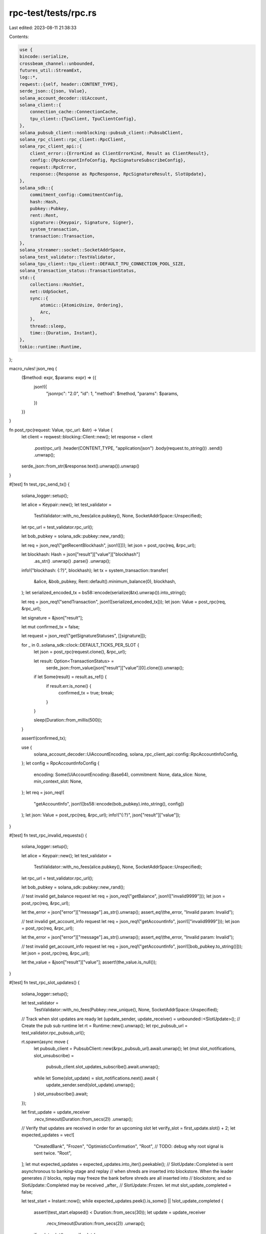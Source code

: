 rpc-test/tests/rpc.rs
=====================

Last edited: 2023-08-11 21:38:33

Contents:

.. code-block:: rs

    use {
    bincode::serialize,
    crossbeam_channel::unbounded,
    futures_util::StreamExt,
    log::*,
    reqwest::{self, header::CONTENT_TYPE},
    serde_json::{json, Value},
    solana_account_decoder::UiAccount,
    solana_client::{
        connection_cache::ConnectionCache,
        tpu_client::{TpuClient, TpuClientConfig},
    },
    solana_pubsub_client::nonblocking::pubsub_client::PubsubClient,
    solana_rpc_client::rpc_client::RpcClient,
    solana_rpc_client_api::{
        client_error::{ErrorKind as ClientErrorKind, Result as ClientResult},
        config::{RpcAccountInfoConfig, RpcSignatureSubscribeConfig},
        request::RpcError,
        response::{Response as RpcResponse, RpcSignatureResult, SlotUpdate},
    },
    solana_sdk::{
        commitment_config::CommitmentConfig,
        hash::Hash,
        pubkey::Pubkey,
        rent::Rent,
        signature::{Keypair, Signature, Signer},
        system_transaction,
        transaction::Transaction,
    },
    solana_streamer::socket::SocketAddrSpace,
    solana_test_validator::TestValidator,
    solana_tpu_client::tpu_client::DEFAULT_TPU_CONNECTION_POOL_SIZE,
    solana_transaction_status::TransactionStatus,
    std::{
        collections::HashSet,
        net::UdpSocket,
        sync::{
            atomic::{AtomicUsize, Ordering},
            Arc,
        },
        thread::sleep,
        time::{Duration, Instant},
    },
    tokio::runtime::Runtime,
};

macro_rules! json_req {
    ($method: expr, $params: expr) => {{
        json!({
           "jsonrpc": "2.0",
           "id": 1,
           "method": $method,
           "params": $params,
        })
    }}
}

fn post_rpc(request: Value, rpc_url: &str) -> Value {
    let client = reqwest::blocking::Client::new();
    let response = client
        .post(rpc_url)
        .header(CONTENT_TYPE, "application/json")
        .body(request.to_string())
        .send()
        .unwrap();
    serde_json::from_str(&response.text().unwrap()).unwrap()
}

#[test]
fn test_rpc_send_tx() {
    solana_logger::setup();

    let alice = Keypair::new();
    let test_validator =
        TestValidator::with_no_fees(alice.pubkey(), None, SocketAddrSpace::Unspecified);
    let rpc_url = test_validator.rpc_url();

    let bob_pubkey = solana_sdk::pubkey::new_rand();

    let req = json_req!("getRecentBlockhash", json!([]));
    let json = post_rpc(req, &rpc_url);

    let blockhash: Hash = json["result"]["value"]["blockhash"]
        .as_str()
        .unwrap()
        .parse()
        .unwrap();

    info!("blockhash: {:?}", blockhash);
    let tx = system_transaction::transfer(
        &alice,
        &bob_pubkey,
        Rent::default().minimum_balance(0),
        blockhash,
    );
    let serialized_encoded_tx = bs58::encode(serialize(&tx).unwrap()).into_string();

    let req = json_req!("sendTransaction", json!([serialized_encoded_tx]));
    let json: Value = post_rpc(req, &rpc_url);

    let signature = &json["result"];

    let mut confirmed_tx = false;

    let request = json_req!("getSignatureStatuses", [[signature]]);

    for _ in 0..solana_sdk::clock::DEFAULT_TICKS_PER_SLOT {
        let json = post_rpc(request.clone(), &rpc_url);

        let result: Option<TransactionStatus> =
            serde_json::from_value(json["result"]["value"][0].clone()).unwrap();
        if let Some(result) = result.as_ref() {
            if result.err.is_none() {
                confirmed_tx = true;
                break;
            }
        }

        sleep(Duration::from_millis(500));
    }

    assert!(confirmed_tx);

    use {
        solana_account_decoder::UiAccountEncoding,
        solana_rpc_client_api::config::RpcAccountInfoConfig,
    };
    let config = RpcAccountInfoConfig {
        encoding: Some(UiAccountEncoding::Base64),
        commitment: None,
        data_slice: None,
        min_context_slot: None,
    };
    let req = json_req!(
        "getAccountInfo",
        json!([bs58::encode(bob_pubkey).into_string(), config])
    );
    let json: Value = post_rpc(req, &rpc_url);
    info!("{:?}", json["result"]["value"]);
}

#[test]
fn test_rpc_invalid_requests() {
    solana_logger::setup();

    let alice = Keypair::new();
    let test_validator =
        TestValidator::with_no_fees(alice.pubkey(), None, SocketAddrSpace::Unspecified);
    let rpc_url = test_validator.rpc_url();

    let bob_pubkey = solana_sdk::pubkey::new_rand();

    // test invalid get_balance request
    let req = json_req!("getBalance", json!(["invalid9999"]));
    let json = post_rpc(req, &rpc_url);

    let the_error = json["error"]["message"].as_str().unwrap();
    assert_eq!(the_error, "Invalid param: Invalid");

    // test invalid get_account_info request
    let req = json_req!("getAccountInfo", json!(["invalid9999"]));
    let json = post_rpc(req, &rpc_url);

    let the_error = json["error"]["message"].as_str().unwrap();
    assert_eq!(the_error, "Invalid param: Invalid");

    // test invalid get_account_info request
    let req = json_req!("getAccountInfo", json!([bob_pubkey.to_string()]));
    let json = post_rpc(req, &rpc_url);

    let the_value = &json["result"]["value"];
    assert!(the_value.is_null());
}

#[test]
fn test_rpc_slot_updates() {
    solana_logger::setup();

    let test_validator =
        TestValidator::with_no_fees(Pubkey::new_unique(), None, SocketAddrSpace::Unspecified);

    // Track when slot updates are ready
    let (update_sender, update_receiver) = unbounded::<SlotUpdate>();
    // Create the pub sub runtime
    let rt = Runtime::new().unwrap();
    let rpc_pubsub_url = test_validator.rpc_pubsub_url();

    rt.spawn(async move {
        let pubsub_client = PubsubClient::new(&rpc_pubsub_url).await.unwrap();
        let (mut slot_notifications, slot_unsubscribe) =
            pubsub_client.slot_updates_subscribe().await.unwrap();

        while let Some(slot_update) = slot_notifications.next().await {
            update_sender.send(slot_update).unwrap();
        }
        slot_unsubscribe().await;
    });

    let first_update = update_receiver
        .recv_timeout(Duration::from_secs(2))
        .unwrap();

    // Verify that updates are received in order for an upcoming slot
    let verify_slot = first_update.slot() + 2;
    let expected_updates = vec![
        "CreatedBank",
        "Frozen",
        "OptimisticConfirmation",
        "Root", // TODO: debug why root signal is sent twice.
        "Root",
    ];
    let mut expected_updates = expected_updates.into_iter().peekable();
    // SlotUpdate::Completed is sent asynchronous to banking-stage and replay
    // when shreds are inserted into blockstore. When the leader generates
    // blocks, replay may freeze the bank before shreds are all inserted into
    // blockstore; and so SlotUpdate::Completed may be received _after_
    // SlotUpdate::Frozen.
    let mut slot_update_completed = false;

    let test_start = Instant::now();
    while expected_updates.peek().is_some() || !slot_update_completed {
        assert!(test_start.elapsed() < Duration::from_secs(30));
        let update = update_receiver
            .recv_timeout(Duration::from_secs(2))
            .unwrap();
        if update.slot() == verify_slot {
            let update_name = match update {
                SlotUpdate::CreatedBank { .. } => "CreatedBank",
                SlotUpdate::Completed { .. } => {
                    slot_update_completed = true;
                    continue;
                }
                SlotUpdate::Frozen { .. } => "Frozen",
                SlotUpdate::OptimisticConfirmation { .. } => "OptimisticConfirmation",
                SlotUpdate::Root { .. } => "Root",
                _ => continue,
            };
            assert_eq!(Some(update_name), expected_updates.next());
        }
    }
}

#[test]
fn test_rpc_subscriptions() {
    solana_logger::setup();

    let alice = Keypair::new();
    let test_validator =
        TestValidator::with_no_fees_udp(alice.pubkey(), None, SocketAddrSpace::Unspecified);

    let transactions_socket = UdpSocket::bind("0.0.0.0:0").unwrap();
    transactions_socket.connect(test_validator.tpu()).unwrap();

    let rpc_client = RpcClient::new(test_validator.rpc_url());
    let recent_blockhash = rpc_client.get_latest_blockhash().unwrap();

    // Create transaction signatures to subscribe to
    let transfer_amount = Rent::default().minimum_balance(0);
    let transactions: Vec<Transaction> = (0..1000)
        .map(|_| {
            system_transaction::transfer(
                &alice,
                &solana_sdk::pubkey::new_rand(),
                transfer_amount,
                recent_blockhash,
            )
        })
        .collect();
    let mut signature_set: HashSet<Signature> =
        transactions.iter().map(|tx| tx.signatures[0]).collect();
    let mut account_set: HashSet<Pubkey> = transactions
        .iter()
        .map(|tx| tx.message.account_keys[1])
        .collect();

    // Track account notifications are received
    let (account_sender, account_receiver) = unbounded::<(Pubkey, RpcResponse<UiAccount>)>();
    // Track when status notifications are received
    let (status_sender, status_receiver) =
        unbounded::<(Signature, RpcResponse<RpcSignatureResult>)>();

    // Create the pub sub runtime
    let rt = Runtime::new().unwrap();
    let rpc_pubsub_url = test_validator.rpc_pubsub_url();
    let signature_set_clone = signature_set.clone();
    let account_set_clone = account_set.clone();
    let signature_subscription_ready = Arc::new(AtomicUsize::new(0));
    let account_subscription_ready = Arc::new(AtomicUsize::new(0));
    let signature_subscription_ready_clone = signature_subscription_ready.clone();
    let account_subscription_ready_clone = account_subscription_ready.clone();

    rt.spawn(async move {
        let pubsub_client = Arc::new(PubsubClient::new(&rpc_pubsub_url).await.unwrap());

        // Subscribe to signature notifications
        for signature in signature_set_clone {
            let status_sender = status_sender.clone();
            let signature_subscription_ready_clone = signature_subscription_ready_clone.clone();
            tokio::spawn({
                let pubsub_client = Arc::clone(&pubsub_client);
                async move {
                    let (mut sig_notifications, sig_unsubscribe) = pubsub_client
                        .signature_subscribe(
                            &signature,
                            Some(RpcSignatureSubscribeConfig {
                                commitment: Some(CommitmentConfig::confirmed()),
                                ..RpcSignatureSubscribeConfig::default()
                            }),
                        )
                        .await
                        .unwrap();

                    signature_subscription_ready_clone.fetch_add(1, Ordering::SeqCst);

                    let response = sig_notifications.next().await.unwrap();
                    status_sender.send((signature, response)).unwrap();
                    sig_unsubscribe().await;
                }
            });
        }

        // Subscribe to account notifications
        for pubkey in account_set_clone {
            let account_sender = account_sender.clone();
            let account_subscription_ready_clone = account_subscription_ready_clone.clone();
            tokio::spawn({
                let pubsub_client = Arc::clone(&pubsub_client);
                async move {
                    let (mut account_notifications, account_unsubscribe) = pubsub_client
                        .account_subscribe(
                            &pubkey,
                            Some(RpcAccountInfoConfig {
                                commitment: Some(CommitmentConfig::confirmed()),
                                ..RpcAccountInfoConfig::default()
                            }),
                        )
                        .await
                        .unwrap();

                    account_subscription_ready_clone.fetch_add(1, Ordering::SeqCst);

                    let response = account_notifications.next().await.unwrap();
                    account_sender.send((pubkey, response)).unwrap();
                    account_unsubscribe().await;
                }
            });
        }
    });

    let now = Instant::now();
    while (signature_subscription_ready.load(Ordering::SeqCst) != transactions.len()
        || account_subscription_ready.load(Ordering::SeqCst) != transactions.len())
        && now.elapsed() < Duration::from_secs(15)
    {
        sleep(Duration::from_millis(100))
    }

    // check signature subscription
    let num = signature_subscription_ready.load(Ordering::SeqCst);
    if num != transactions.len() {
        error!(
            "signature subscription didn't setup properly, want: {}, got: {}",
            transactions.len(),
            num
        );
    }

    // check account subscription
    let num = account_subscription_ready.load(Ordering::SeqCst);
    if num != transactions.len() {
        error!(
            "account subscriptions didn't setup properly, want: {}, got: {}",
            transactions.len(),
            num
        );
    }

    let rpc_client = RpcClient::new(test_validator.rpc_url());
    let mut mint_balance = rpc_client
        .get_balance_with_commitment(&alice.pubkey(), CommitmentConfig::processed())
        .unwrap()
        .value;
    assert!(mint_balance >= transactions.len() as u64);

    // Send all transactions to tpu socket for processing
    transactions.iter().for_each(|tx| {
        transactions_socket
            .send(&bincode::serialize(&tx).unwrap())
            .unwrap();
    });

    // Track mint balance to know when transactions have completed
    let now = Instant::now();
    let expected_mint_balance = mint_balance - (transfer_amount * transactions.len() as u64);
    while mint_balance != expected_mint_balance && now.elapsed() < Duration::from_secs(15) {
        mint_balance = rpc_client
            .get_balance_with_commitment(&alice.pubkey(), CommitmentConfig::processed())
            .unwrap()
            .value;
        sleep(Duration::from_millis(100));
    }
    if mint_balance != expected_mint_balance {
        error!("mint-check timeout. mint_balance {:?}", mint_balance);
    }

    // Wait for all signature subscriptions
    /* Set a large 30-sec timeout here because the timing of the above tokio process is
     * highly non-deterministic.  The test was too flaky at 15-second timeout.  Debugging
     * show occasional multi-second delay which could come from multiple sources -- other
     * tokio tasks, tokio scheduler, OS scheduler.  The async nature makes it hard to
     * track down the origin of the delay.
     */
    let deadline = Instant::now() + Duration::from_secs(30);
    while !signature_set.is_empty() {
        let timeout = deadline.saturating_duration_since(Instant::now());
        match status_receiver.recv_timeout(timeout) {
            Ok((sig, result)) => {
                if let RpcSignatureResult::ProcessedSignature(result) = result.value {
                    assert!(result.err.is_none());
                    assert!(signature_set.remove(&sig));
                } else {
                    panic!("Unexpected result");
                }
            }
            Err(_err) => {
                panic!(
                    "recv_timeout, {}/{} signatures remaining",
                    signature_set.len(),
                    transactions.len()
                );
            }
        }
    }

    let deadline = Instant::now() + Duration::from_secs(60);
    while !account_set.is_empty() {
        let timeout = deadline.saturating_duration_since(Instant::now());
        match account_receiver.recv_timeout(timeout) {
            Ok((pubkey, result)) => {
                assert_eq!(result.value.lamports, Rent::default().minimum_balance(0));
                assert!(account_set.remove(&pubkey));
            }
            Err(_err) => {
                panic!(
                    "recv_timeout, {}/{} accounts remaining",
                    account_set.len(),
                    transactions.len()
                );
            }
        }
    }
}

fn run_tpu_send_transaction(tpu_use_quic: bool) {
    let mint_keypair = Keypair::new();
    let mint_pubkey = mint_keypair.pubkey();
    let test_validator =
        TestValidator::with_no_fees(mint_pubkey, None, SocketAddrSpace::Unspecified);
    let rpc_client = Arc::new(RpcClient::new_with_commitment(
        test_validator.rpc_url(),
        CommitmentConfig::processed(),
    ));
    let connection_cache = match tpu_use_quic {
        true => {
            ConnectionCache::new_quic("connection_cache_test", DEFAULT_TPU_CONNECTION_POOL_SIZE)
        }
        false => {
            ConnectionCache::with_udp("connection_cache_test", DEFAULT_TPU_CONNECTION_POOL_SIZE)
        }
    };
    let recent_blockhash = rpc_client.get_latest_blockhash().unwrap();
    let tx =
        system_transaction::transfer(&mint_keypair, &Pubkey::new_unique(), 42, recent_blockhash);
    let success = match connection_cache {
        ConnectionCache::Quic(cache) => TpuClient::new_with_connection_cache(
            rpc_client.clone(),
            &test_validator.rpc_pubsub_url(),
            TpuClientConfig::default(),
            cache,
        )
        .unwrap()
        .send_transaction(&tx),
        ConnectionCache::Udp(cache) => TpuClient::new_with_connection_cache(
            rpc_client.clone(),
            &test_validator.rpc_pubsub_url(),
            TpuClientConfig::default(),
            cache,
        )
        .unwrap()
        .send_transaction(&tx),
    };
    assert!(success);
    let timeout = Duration::from_secs(5);
    let now = Instant::now();
    let signatures = vec![tx.signatures[0]];
    loop {
        assert!(now.elapsed() < timeout);
        let statuses = rpc_client.get_signature_statuses(&signatures).unwrap();
        if statuses.value.get(0).is_some() {
            return;
        }
    }
}

#[test]
fn test_tpu_send_transaction() {
    run_tpu_send_transaction(/*tpu_use_quic*/ false)
}

#[test]
fn test_tpu_send_transaction_with_quic() {
    run_tpu_send_transaction(/*tpu_use_quic*/ true)
}

#[test]
fn deserialize_rpc_error() -> ClientResult<()> {
    solana_logger::setup();

    let alice = Keypair::new();
    let validator = TestValidator::with_no_fees(alice.pubkey(), None, SocketAddrSpace::Unspecified);
    let rpc_client = RpcClient::new(validator.rpc_url());

    let bob = Keypair::new();
    let lamports = 50;
    let blockhash = rpc_client.get_latest_blockhash()?;
    let mut tx = system_transaction::transfer(&alice, &bob.pubkey(), lamports, blockhash);

    // This will cause an error
    tx.signatures.clear();

    let err = rpc_client.send_transaction(&tx);
    let err = err.unwrap_err();

    match err.kind {
        ClientErrorKind::RpcError(RpcError::RpcRequestError { .. }) => {
            // This is what used to happen
            panic!()
        }
        ClientErrorKind::RpcError(RpcError::RpcResponseError { .. }) => Ok(()),
        _ => {
            panic!()
        }
    }
}



